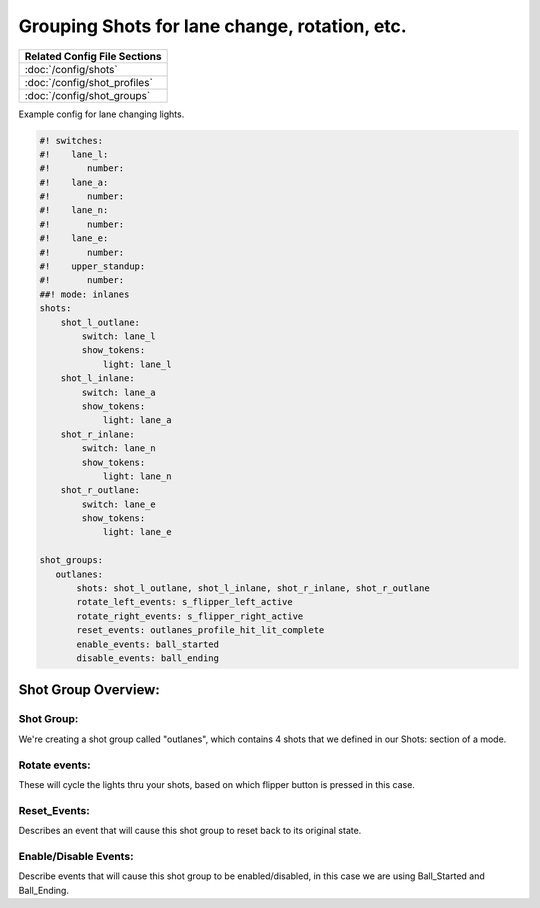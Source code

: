 Grouping Shots for lane change, rotation, etc.
==============================================

+------------------------------------------------------------------------------+
| Related Config File Sections                                                 |
+==============================================================================+
| :doc:`/config/shots`                                                         |
+------------------------------------------------------------------------------+
| :doc:`/config/shot_profiles`                                                 |
+------------------------------------------------------------------------------+
| :doc:`/config/shot_groups`                                                   |
+------------------------------------------------------------------------------+

.. overview

Example config for lane changing lights.

.. code-block:: mpf-config

    #! switches:
    #!    lane_l:
    #!       number:
    #!    lane_a:
    #!       number:
    #!    lane_n:
    #!       number:
    #!    lane_e:
    #!       number:
    #!    upper_standup:
    #!       number:
    ##! mode: inlanes
    shots:
        shot_l_outlane:
            switch: lane_l
            show_tokens:
                light: lane_l
        shot_l_inlane:
            switch: lane_a
            show_tokens:
                light: lane_a
        shot_r_inlane:
            switch: lane_n
            show_tokens:
                light: lane_n
        shot_r_outlane:
            switch: lane_e
            show_tokens:
                light: lane_e

    shot_groups:
       outlanes:
           shots: shot_l_outlane, shot_l_inlane, shot_r_inlane, shot_r_outlane
           rotate_left_events: s_flipper_left_active
           rotate_right_events: s_flipper_right_active
           reset_events: outlanes_profile_hit_lit_complete
           enable_events: ball_started
           disable_events: ball_ending


Shot Group Overview:
--------------------
Shot Group:
~~~~~~~~~~~
We're creating a shot group called "outlanes", which contains 4 shots that we defined in our Shots: section of a mode.

Rotate events:
~~~~~~~~~~~~~~
These will cycle the lights thru your shots, based on which flipper button is pressed in this case.

Reset_Events:
~~~~~~~~~~~~~
Describes an event that will cause this shot group to reset back to its original state.

Enable/Disable Events:
~~~~~~~~~~~~~~~~~~~~~~
Describe events that will cause this shot group to be enabled/disabled, in this case we are using Ball_Started and Ball_Ending.
